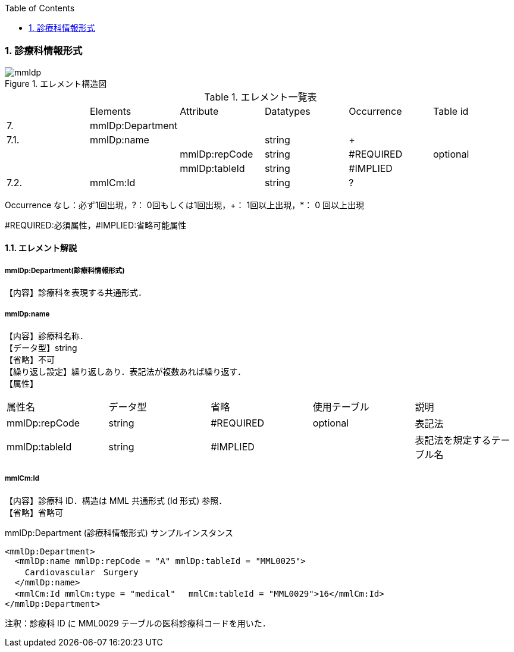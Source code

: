 :Author: Shinji KOBAYASHI
:Email: skoba@moss.gr.jp
:toc: right
:toclevels: 2
:pagenums:
:numberd:
:sectnums:
:imagesdir: ./figures
:linkcss:

===  診療科情報形式
.エレメント構造図
image::mmldp.jpg[]

.エレメント一覧表
|=====
| |Elements|Attribute|Datatypes|Occurrence|Table id
|7.|mmlDp:Department| | | |
|7.1.|mmlDp:name| |string|+|
| | |mmlDp:repCode|string|#REQUIRED|optional
| | |mmlDp:tableId|string|#IMPLIED|
|7.2.|mmlCm:Id| |string|?|
|=====
Occurrence なし：必ず1回出現，?： 0回もしくは1回出現，+： 1回以上出現，*： 0 回以上出現

#REQUIRED:必須属性，#IMPLIED:省略可能属性

==== エレメント解説
===== mmlDp:Department(診療科情報形式)
【内容】診療科を表現する共通形式．

===== mmlDp:name
【内容】診療科名称． +
【データ型】string +
【省略】不可 +
【繰り返し設定】繰り返しあり．表記法が複数あれば繰り返す． +
【属性】
|=====
|属性名|データ型|省略|使用テーブル|説明
|mmlDp:repCode|string|#REQUIRED|optional|表記法
|mmlDp:tableId|string|#IMPLIED| |表記法を規定するテーブル名
|=====

===== mmlCm:Id
【内容】診療科 ID．構造は MML 共通形式 (Id 形式) 参照． +
【省略】省略可 +

.mmlDp:Department (診療科情報形式) サンプルインスタンス

 <mmlDp:Department>
   <mmlDp:name mmlDp:repCode = "A" mmlDp:tableId = "MML0025">
     Cardiovascular　Surgery
   </mmlDp:name>
   <mmlCm:Id mmlCm:type = "medical"　 mmlCm:tableId = "MML0029">16</mmlCm:Id>
 </mmlDp:Department>

注釈：診療科 ID に MML0029 テーブルの医科診療科コードを用いた．
